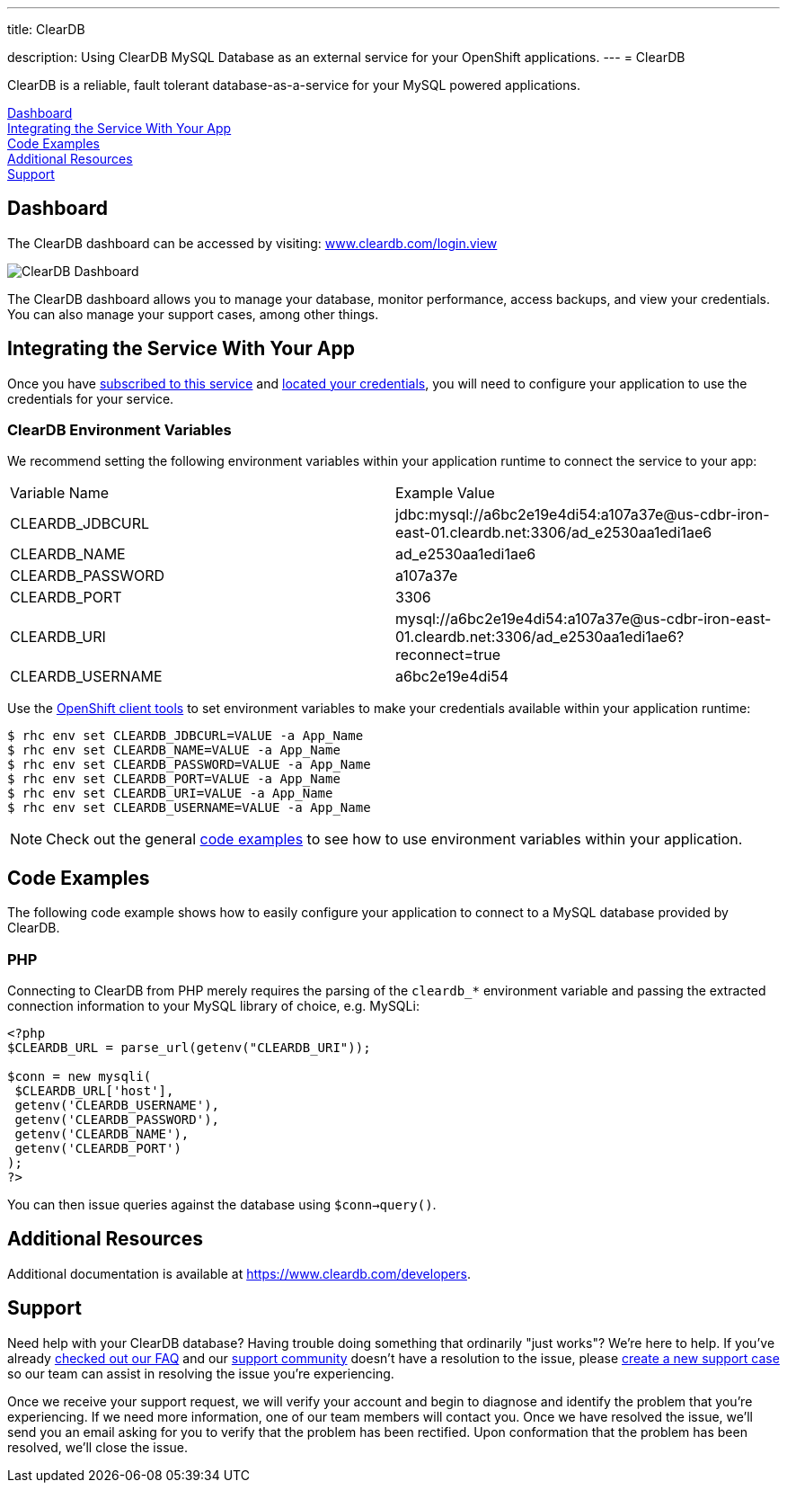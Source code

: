 ---




title: ClearDB

description: Using ClearDB MySQL Database as an external service for your OpenShift applications.
---
= ClearDB 
[float]


[.lead]
ClearDB is a reliable, fault tolerant database-as-a-service for your MySQL powered applications.

link:#dashboard[Dashboard] +
link:#integration[Integrating the Service With Your App] +
link:#code-examples[Code Examples] +
link:#resources[Additional Resources] +
link:#support[Support]

[[dashboard]]
== Dashboard
The ClearDB dashboard can be accessed by visiting: link:https://www.cleardb.com/login.view#accounts[www.cleardb.com/login.view]

image::external-services/cleardb_dashboard.png[ClearDB Dashboard]

The ClearDB dashboard allows you to manage your database, monitor performance, access backups, and view your credentials. You can also manage your support cases, among other things.

[[integration]]
== Integrating the Service With Your App
Once you have link:/external-services/index.html#subscribe-service[subscribed to this service] and link:/external-services/index.html#locate-credentials[located your credentials], you will need to configure your application to use the credentials for your service.

=== ClearDB Environment Variables
We recommend setting the following environment variables within your application runtime to connect the service to your app:

|===
|Variable Name|Example Value
|CLEARDB_JDBCURL|jdbc:mysql://a6bc2e19e4di54:a107a37e@us-cdbr-iron-east-01.cleardb.net:3306/ad_e2530aa1edi1ae6
|CLEARDB_NAME|ad_e2530aa1edi1ae6
|CLEARDB_PASSWORD|a107a37e
|CLEARDB_PORT|3306
|CLEARDB_URI|mysql://a6bc2e19e4di54:a107a37e@us-cdbr-iron-east-01.cleardb.net:3306/ad_e2530aa1edi1ae6?reconnect=true
|CLEARDB_USERNAME|a6bc2e19e4di54
|===

Use the link:/managing-your-applications/client-tools.html[OpenShift client tools] to set environment variables to make your credentials available within your application runtime:

[source,console]
----
$ rhc env set CLEARDB_JDBCURL=VALUE -a App_Name
$ rhc env set CLEARDB_NAME=VALUE -a App_Name
$ rhc env set CLEARDB_PASSWORD=VALUE -a App_Name
$ rhc env set CLEARDB_PORT=VALUE -a App_Name
$ rhc env set CLEARDB_URI=VALUE -a App_Name
$ rhc env set CLEARDB_USERNAME=VALUE -a App_Name
----

NOTE: Check out the general link:/external-services/index.html#code-examples[code examples] to see how to use environment variables within your application.

[[code-examples]]
== Code Examples
The following code example shows how to easily configure your application to connect to a MySQL database provided by ClearDB.

=== PHP
Connecting to ClearDB from PHP merely requires the parsing of the `cleardb_*` environment variable and passing the extracted connection information to your MySQL library of choice, e.g. MySQLi:

[source, php]
----
<?php
$CLEARDB_URL = parse_url(getenv("CLEARDB_URI"));

$conn = new mysqli(
 $CLEARDB_URL['host'],
 getenv('CLEARDB_USERNAME'),
 getenv('CLEARDB_PASSWORD'),
 getenv('CLEARDB_NAME'),
 getenv('CLEARDB_PORT')
);
?>
----

You can then issue queries against the database using `$conn->query()`.

[[resources]]
== Additional Resources
Additional documentation is available at link:https://www.cleardb.com/developers[https://www.cleardb.com/developers].

[[support]]
== Support
Need help with your ClearDB database? Having trouble doing something that ordinarily "just works"? We're here to help. If you've already link:http://www.cleardb.com/developers/help/faq[checked out our FAQ] and our link:https://getsatisfaction.com/cleardb[support community] doesn't have a resolution to the issue, please link:https://www.cleardb.com/cases/new[create a new support case] so our team can assist in resolving the issue you're experiencing.

Once we receive your support request, we will verify your account and begin to diagnose and identify the problem that you're experiencing. If we need more information, one of our team members will contact you. Once we have resolved the issue, we'll send you an email asking for you to verify that the problem has been rectified. Upon conformation that the problem has been resolved, we'll close the issue. 